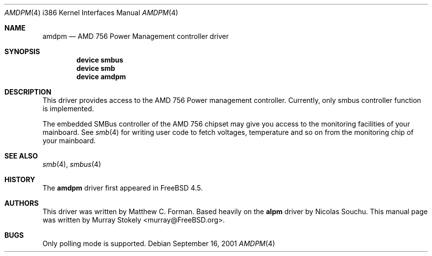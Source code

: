 .\" Copyright (c) 2001 Murray Stokely
.\" Copyright (c) 1999 Takanori Watanabe
.\" All rights reserved.
.\"
.\" Redistribution and use in source and binary forms, with or without
.\" modification, are permitted provided that the following conditions
.\" are met:
.\" 1. Redistributions of source code must retain the above copyright
.\"    notice, this list of conditions and the following disclaimer.
.\" 2. Redistributions in binary form must reproduce the above copyright
.\"    notice, this list of conditions and the following disclaimer in the
.\"    documentation and/or other materials provided with the distribution.
.\"
.\" THIS SOFTWARE IS PROVIDED BY THE AUTHOR AND CONTRIBUTORS ``AS IS'' AND
.\" ANY EXPRESS OR IMPLIED WARRANTIES, INCLUDING, BUT NOT LIMITED TO, THE
.\" IMPLIED WARRANTIES OF MERCHANTABILITY AND FITNESS FOR A PARTICULAR PURPOSE
.\" ARE DISCLAIMED.  IN NO EVENT SHALL THE AUTHOR OR CONTRIBUTORS BE LIABLE
.\" FOR ANY DIRECT, INDIRECT, INCIDENTAL, SPECIAL, EXEMPLARY, OR CONSEQUENTIAL
.\" DAMAGES (INCLUDING, BUT NOT LIMITED TO, PROCUREMENT OF SUBSTITUTE GOODS
.\" OR SERVICES; LOSS OF USE, DATA, OR PROFITS; OR BUSINESS INTERRUPTION)
.\" HOWEVER CAUSED AND ON ANY THEORY OF LIABILITY, WHETHER IN CONTRACT, STRICT
.\" LIABILITY, OR TORT (INCLUDING NEGLIGENCE OR OTHERWISE) ARISING IN ANY WAY
.\" OUT OF THE USE OF THIS SOFTWARE, EVEN IF ADVISED OF THE POSSIBILITY OF
.\" SUCH DAMAGE.
.\"
.\" $FreeBSD$
.\"
.Dd September 16, 2001
.Dt AMDPM 4 i386
.Os
.Sh NAME
.Nm amdpm
.Nd AMD 756 Power Management controller driver
.Sh SYNOPSIS
.Cd device smbus
.Cd device smb
.Cd device amdpm
.Sh DESCRIPTION
This driver provides access to the
.Tn AMD 756 Power management controller .
Currently, only smbus controller function is implemented.
.Pp
The embedded SMBus controller of the AMD 756 chipset may give you access
to the monitoring facilities of your mainboard.
See
.Xr smb 4
for writing user code to fetch voltages, temperature and so on from the
monitoring chip of your mainboard.
.Sh SEE ALSO
.Xr smb 4 ,
.Xr smbus 4
.Sh HISTORY
The
.Nm
driver first appeared in
.Fx 4.5 .
.Sh AUTHORS
.An -nosplit
This driver was written by
.An "Matthew C. Forman" .
Based heavily on the
.Nm alpm
driver by
.An Nicolas Souchu .
This manual page was written by
.An Murray Stokely Aq murray@FreeBSD.org .
.Sh BUGS
Only polling mode is supported.
